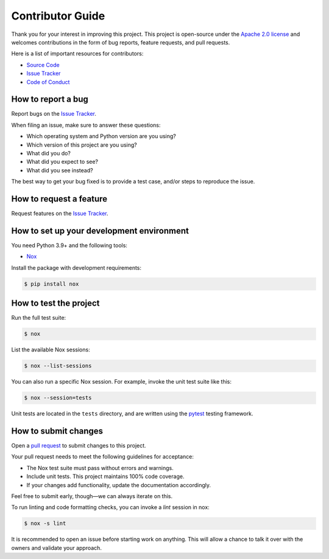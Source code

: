Contributor Guide
=================

Thank you for your interest in improving this project.
This project is open-source under the `Apache 2.0 license`_ and
welcomes contributions in the form of bug reports, feature requests, and pull requests.

Here is a list of important resources for contributors:

- `Source Code`_
- `Issue Tracker`_
- `Code of Conduct`_

.. _Apache 2.0 license: https://opensource.org/licenses/Apache-2.0
.. _Source Code: https://github.com/iterative/scmrepo
.. _Issue Tracker: https://github.com/iterative/scmrepo/issues

How to report a bug
-------------------

Report bugs on the `Issue Tracker`_.

When filing an issue, make sure to answer these questions:

- Which operating system and Python version are you using?
- Which version of this project are you using?
- What did you do?
- What did you expect to see?
- What did you see instead?

The best way to get your bug fixed is to provide a test case,
and/or steps to reproduce the issue.


How to request a feature
------------------------

Request features on the `Issue Tracker`_.


How to set up your development environment
------------------------------------------

You need Python 3.9+ and the following tools:

- Nox_

Install the package with development requirements:

.. code:: console

   $ pip install nox

.. _Nox: https://nox.thea.codes/


How to test the project
-----------------------

Run the full test suite:

.. code:: console

   $ nox

List the available Nox sessions:

.. code:: console

   $ nox --list-sessions

You can also run a specific Nox session.
For example, invoke the unit test suite like this:

.. code:: console

   $ nox --session=tests

Unit tests are located in the ``tests`` directory,
and are written using the pytest_ testing framework.

.. _pytest: https://pytest.readthedocs.io/


How to submit changes
---------------------

Open a `pull request`_ to submit changes to this project.

Your pull request needs to meet the following guidelines for acceptance:

- The Nox test suite must pass without errors and warnings.
- Include unit tests. This project maintains 100% code coverage.
- If your changes add functionality, update the documentation accordingly.

Feel free to submit early, though—we can always iterate on this.

To run linting and code formatting checks, you can invoke a `lint` session in nox:

.. code:: console

   $ nox -s lint

It is recommended to open an issue before starting work on anything.
This will allow a chance to talk it over with the owners and validate your approach.

.. _pull request: https://github.com/iterative/scmrepo/pulls
.. github-only
.. _Code of Conduct: CODE_OF_CONDUCT.rst
